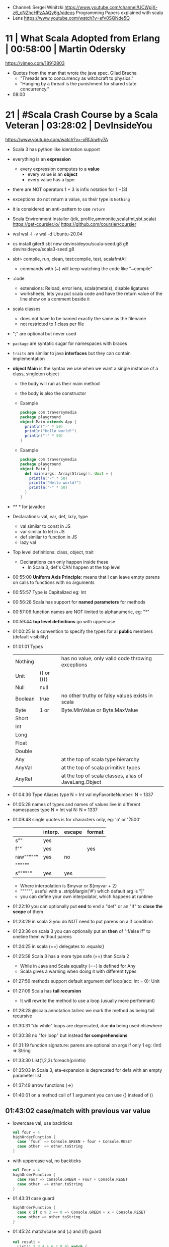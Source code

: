 - Channel: Sergei Winitzki https://www.youtube.com/channel/UCWpjX-z6_oNZhcHPzAAQy6g/videos
  Programming Papers explained with scala
- Lens https://www.youtube.com/watch?v=efv0SQNde5Q
* 11 | What Scala Adopted from Erlang         | 00:58:00 | Martin Odersky
https://vimeo.com/18912803
- Quotes from the man that wrote the java spec.
  Gilad Bracha
  - "Threads are to concurrency as witchcraft to physics."
  - "Hanging by a thread is the punishment for shared state concurrency."
- 08:00
* 21 | #Scala Crash Course by a Scala Veteran | 03:28:02 | DevInsideYou
https://www.youtube.com/watch?v=-xRfJcwhy7A
- Scala 3 has python like identation support
- everything is an *expression*
  - every expression computes to a *value*
    - every value is an *object*
    - every value has a type
- there are NOT operators
  1 + 3
  is infix notation for
  1.+(3)
- exceptions do not return a value, so their type is ~Nothing~
- it is considered an anti-pattern to use ~return~
- Scala Environment Installer (jdk,.profile,ammonite,scalafmt,sbt,scala)
  https://get-coursier.io/
  https://github.com/coursier/coursier
- wsl
  wsl -l -v
  wsl -d Ubuntu-20.04
- cs install giter8
  sbt new devinsideyou/scala-seed.g8
  g8 devinsideyou/scala3-seed.g8
- sbt> compile, run, clean, test:compile, test, scalafmtAll
  - commands with (~) will keep watching the code like "~compile"
- .code
  - extensions: Reload, error lens, scala(metals), disable ligatures
  - worksheets, lets you put scala code and have the return value of the line show on a comment beside it
- scala classes
  - does not have to be named exactly the same as the filename
  - not restricted to 1 class per file
- ";" are optional but never used
- ~package~ are syntatic sugar for namespaces with braces
- ~traits~ are similar to java *interfaces* but they can contain implementation
- *object Main* is the syntax we use when we want a single instance of a class, singleton object
  - the body will run as their main method
  - the body is also the constructor
  - Example
    #+begin_src scala
      package com.traversymedia
      package playground
      object Main extends App {
        println("-" * 50)
        println("Hello world!")
        println("-" * 50)
      }
    #+end_src
  - Example
    #+begin_src scala
      package com.traversymedia
      package playground
      object Main {
        def main(args: Array[String]): Unit = {
          println("-" * 50)
          println("Hello world!")
          println("-" * 50)
        }
      }
    #+end_src
- /** */ for javadoc
- Declarations: val, var, def, lazy, type
  - val similar to const    in JS
  - var similar to let      in JS
  - def similar to function in JS
  - lazy val
- Top level definitions: class, object, trait
  - Declarations can only happen inside these
    - In Scala 3, def's CAN happen at the top level
- 00:55:00 *Uniform Axis Principle*: means that I can leave empty parens on calls to functions with no arguments
- 00:55:57 Type is Capitalized eg: Int
- 00:56:28 Scala has support for *named parameters* for methods
- 00:57:06 function names are NOT limited to alphanumeric, eg: "*"
- 00:59:44 *top level definitions* go with uppercase
- 01:00:25 is a convention to specify the types for al *public* members (default visibility)
- 01:01:01 Types
  | Nothing |            | has no value, only valid code throwing exceptions     |
  | Unit    | () or {()} |                                                       |
  | Null    | null       |                                                       |
  | Boolean | true       | no other truthy or falsy values exists in scala       |
  | Byte    | 1 or       | Byte.MinValue or Byte.MaxValue                        |
  | Short   |            |                                                       |
  | Int     |            |                                                       |
  | Long    |            |                                                       |
  | Float   |            |                                                       |
  | Double  |            |                                                       |
  | Any     |            | at the top of scala type hierarchy                    |
  | AnyVal  |            | at the top of scala primitive types                   |
  | AnyRef  |            | at the top of scala classes, alias of JavaLang.Object |
- 01:04:36 Type Aliases
  type N = Int
  val myFavoriteNumber: N = 1337
- 01:05:28 names of types and names of values live in different namespaces
  type N = Int
  val N: N = 1337
- 01:09:48 single quotes is for characters only, eg: 'a' or '\u2500'
  |           | interp. | escape | format |
  |-----------+---------+--------+--------|
  | s""       | yes     |        |        |
  | f""       | yes     |        | yes    |
  | raw"""""" | yes     | no     |        |
  | """"""    |         |        |        |
  | s""""""   | yes     | yes    |        |
  |-----------+---------+--------+--------|
  - Where interpolation is $myvar or ${myvar + 2}
  - """""", useful with a .stripMargin('#') which default arg is "|"
  - you can define your own interpolator, which happens at runtime
- 01:22:10 you can optionally put *end* to end a "def" or an "if" to *close the scope* of them
- 01:23:29 in scala 3 you do NOT need to put parens on a if condition
- 01:23:36 on scala 3 you can optionally put an *then* of "if/else if" to oneline them without parens
- 01:24:25 in scala (==) delegates to .equals()
- 01:25:58 Scala 3 has a more type safe (==) than Scala 2
  - While in Java and Scala equality (==) is defined for Any
  - Scala gives a warning when doing it with different types
- 01:27:56 methods support default argument
  def loop(acc: Int = 0): Unit
- 01:27:09 Scala has *tail recursion*
  - It will rewrite the method to use a loop (usually more performant)
- 01:28:28 @scala.annotation.tailrec we mark the method as being tail recursive
- 01:30:31 "do while" loops are deprecated, due *do* being used elsewhere
- 01:30:38 no "for loop" but instead *for comprehensions*
- 01:31:19 function signature: parens are optional on args if only 1
  eg: (Int) => String
- 01:33:30 List(1,2,3).foreach(println)
- 01:35:03 in Scala 3, eta-expansion is deprecated for defs with an empty parameter list
- 01:37:49 arrow functions (=>)
- 01:40:01 on a method call of 1 argument you can use {} instead of ()
** 01:43:02 *case/match* with previous var value
- lowercase val, use backticks
  #+begin_src scala
    val four = 4
    highOrderFunction {
      case `four` => Console.GREEN + four + Console.RESET
      case other  => other.toString
    }
  #+end_src
- with uppercase val, no backticks
  #+begin_src scala
    val Four = 4
    highOrderFunction {
      case Four => Console.GREEN + Four + Console.RESET
      case other  => other.toString
    }
    #+end_src
- 01:43:31 case guard
  #+begin_src scala
    highOrderFunction {
      case x if x % 2 == 0 => Console.GREEN + x + Console.RESET
      case other => other.toString
    }
  #+end_src
- 01:45:24 match/case and (_*) and (if) guard
  #+begin_src scala
    val result =
      List(1,2,3,4,5,6,7,8,9) match {
        case List(_,_,third,fourth,_*) if third == fourth - 1 => true
        case _ => false
      }
  #+end_src
- 01:46:16 val pattern match (destructuring?)
  - dangerous in case of missing "cases", it will throw an exception
    #+begin_src scala
      val 1337 = 1337
      val List(_,_,third,fourth, rest @ _*) = List(1,2,3,4,5,6,7)
    #+end_src
** 01:50:08 try/catch/case/finally
  #+begin_src scala
    val result: Int =
      try println(1 / 0)
      catch {
        case e: ArithmeticException =>
          print(Console.RED)
          e.printStackTrace()
          print(Console.RESET)
      }
      finally println("no worries, it's all good")
  #+end_src
** 01:52:34 in scala if something is named *.apply()* then you don't need to call it
  #+begin_src scala
    val a = Array("what", "is")
    val b = Array.apply("what", "is")
    println(a(2))
  #+end_src
** 01:54:58 a.update(key, value) can be written as const(key) = value
** 01:56:11 never import scala.collection.mutable.<BUILDERS>, otherwise you shadow the immutable
  - import scala.collections.mutable
    mutable.ArraySeq(1,2,3)
** 01:57:58 Iterable(1,2,3,4), Seq(), List(), IndexedSeq(), Vector(), Set()
  - scala.collection.immutable.HashSet()
  - must be the same type to have a non Any type
  - Iterable() defaults to List()
  - IndexedSeq() default to Vector()
** mutable collections vs immutable collections
  - immutable need to be imported
  - import can happen anywhere
  - fruits.mapInPlace(_.reverse).foreach(println)
    fruits.map(_.reverse).foreach(println)
  - is weird to use immutable functions (map) on mutable collections
** 02:11:03 Range(start = 0, end = 10, step = 2) or Range.inclusive()
  - 0 to 9
  - 0 until 9 foreach println
  - 0 until 9 by 2 foreach println
** 02:14:18 for comprehension
  #+begin_src scala
    for (i <- 0 to 9)
      println(i)
    val a =
      for (i <- 0 to 9)
        yield i + 2
    // c -> n , creates a tuple
    val b =
      for (c <- 'a' to 'h')
        yield for (n <- 0 to 9)
          yield c -> n).flatten
  #+end_src
- nested for comprehension
  #+begin_src scala
    val b =
      for (c <- 'a' to 'h')
        yield for (n <- 0 to 9)
          yield c -> n).flatten
  #+end_src
- nested for comprehension can also be understand as succesion of map's
  #+begin_src scala
    val c =
      ('a' to 'h').flatMap { c =>
        (0 to 8).map { n =>
          c -> n
        }
      }
  #+end_src
- nested for comprehension (;)
  #+begin_src scala
    for(c <- 'a' to 'h'; n <- 0 to 8)
      yield c -> n
    // OR
    for {
      c <- 'a' to 'h'
      n <- 0 to 8 if n % 2 == 0
    } yield c -> n
  #+end_src
** appending/preppending
- 02:24:45 (::) prepend to list
- 02:24:06 if a function ends with a color (:) is right associative
  0 :: list
  list.::(0)
- 02:25:31 (+:) preppend to a non-list
- 02:25:31 (:+) append to list
  list :+ 3
- 02:25:54 (:::) concatenate list
- 02:26:10 (++) concatenate other things
** 02:27:18 Set(), no ordered (can only add (+) or concatenate (++))
  - NOT prepend or append
** 02:28:17 Map(), no ordered
- 02:07:08 Map((1,"1"),(2,"2")) or Map(1 -> "1", 2 -> "2")
** 02:30:44 import scala.jdk.CollectionConverts._
  #+begin_src scala
  val hashSet = {
    val result = new java.util.HashSet[Int]
    result.add(1)
    result
  }
  val scalSet = hashSet.asScala // Set(1)
  val javaSet = scalaSet.asJava // [1]
  #+end_src
** 02:31:18 variable args parameter list (Int*)
  #+begin_src scala
    object MyCollection {
      def apply(ints: Int): Seq[Int] =
        ints
    }
    val c1 = MyCollection()
  #+end_src
** 02:35:01 def plus(a: Int)(b: Int): Int = a + b
  is syntactic sugar for curried functions
  def plus(a: Int): Int => Int = b => a + b
  plus(1)(2)
** 02:37:09 scala class & constructors
  #+begin_src scala
    class Calculator(a: Int) {
      println("body of the class is executed during construction")
      def add(b: Int): Int = a + b
      def subtract(b: Int): Int = a - b
    }
    type C = Calculator
    val c = new Calculator(a = 1)
    val result = c.add(b = 2)
    println(result)
    println(c.substract(b = 2))
  #+end_src
- 02:41:11 scala object
  #+begin_src scala
    object C // Is the same as doing
    val C = {
      class C$
      new C$
    }
  #+end_src
- 02:41:30 companion object, similar to a static method in Java
  #+begin_src scala
    object Calculator {
      private var _calculatorsCreated: Int = 0
      def calculatorsCreated: Int = _calculatorsCreated // getter
      private def calculatorsCreated_=(newVAlue: Int): Unit // setter
        _calculatorsCreated = newValue
    }
    class Calculator(a: Int) {
      Calculator.calculatorsCreated += 1
      def add()
      def subtract()
    }
  #+end_src
- 02:45:29 scala traits, they can have implementation or be abstract
  #+begin_src scala
    trait Add {
      def add(b: Int): Int
    }
    class Calculator(a: Int) extends Add {
      override def add(b: Int) Int = a + b
    }
  #+end_src
